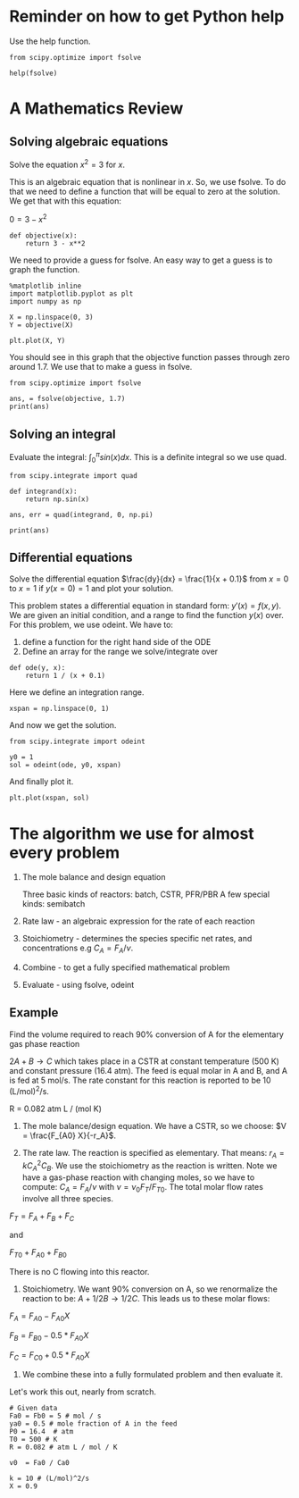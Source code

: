 #+OX-IPYNB-KEYWORD-METADATA: keywords
#+KEYWORDS: review

* Reminder on how to get Python help

Use the help function.

#+BEGIN_SRC ipython :session :results output drawer
from scipy.optimize import fsolve

help(fsolve)
#+END_SRC

#+RESULTS:
:RESULTS:
Help on function fsolve in module scipy.optimize.minpack:

fsolve(func, x0, args=(), fprime=None, full_output=0, col_deriv=0, xtol=1.49012e-08, maxfev=0, band=None, epsfcn=None, factor=100, diag=None)
    Find the roots of a function.
    
    Return the roots of the (non-linear) equations defined by
    ``func(x) = 0`` given a starting estimate.
    
    Parameters
    ----------
    func : callable ``f(x, *args)``
        A function that takes at least one (possibly vector) argument.
    x0 : ndarray
        The starting estimate for the roots of ``func(x) = 0``.
    args : tuple, optional
        Any extra arguments to `func`.
    fprime : callable(x), optional
        A function to compute the Jacobian of `func` with derivatives
        across the rows. By default, the Jacobian will be estimated.
    full_output : bool, optional
        If True, return optional outputs.
    col_deriv : bool, optional
        Specify whether the Jacobian function computes derivatives down
        the columns (faster, because there is no transpose operation).
    xtol : float, optional
        The calculation will terminate if the relative error between two
        consecutive iterates is at most `xtol`.
    maxfev : int, optional
        The maximum number of calls to the function. If zero, then
        ``100*(N+1)`` is the maximum where N is the number of elements
        in `x0`.
    band : tuple, optional
        If set to a two-sequence containing the number of sub- and
        super-diagonals within the band of the Jacobi matrix, the
        Jacobi matrix is considered banded (only for ``fprime=None``).
    epsfcn : float, optional
        A suitable step length for the forward-difference
        approximation of the Jacobian (for ``fprime=None``). If
        `epsfcn` is less than the machine precision, it is assumed
        that the relative errors in the functions are of the order of
        the machine precision.
    factor : float, optional
        A parameter determining the initial step bound
        (``factor * || diag * x||``).  Should be in the interval
        ``(0.1, 100)``.
    diag : sequence, optional
        N positive entries that serve as a scale factors for the
        variables.
    
    Returns
    -------
    x : ndarray
        The solution (or the result of the last iteration for
        an unsuccessful call).
    infodict : dict
        A dictionary of optional outputs with the keys:
    
        ``nfev``
            number of function calls
        ``njev``
            number of Jacobian calls
        ``fvec``
            function evaluated at the output
        ``fjac``
            the orthogonal matrix, q, produced by the QR
            factorization of the final approximate Jacobian
            matrix, stored column wise
        ``r``
            upper triangular matrix produced by QR factorization
            of the same matrix
        ``qtf``
            the vector ``(transpose(q) * fvec)``
    
    ier : int
        An integer flag.  Set to 1 if a solution was found, otherwise refer
        to `mesg` for more information.
    mesg : str
        If no solution is found, `mesg` details the cause of failure.
    
    See Also
    --------
    root : Interface to root finding algorithms for multivariate
    functions. See the 'hybr' `method` in particular.
    
    Notes
    -----
    ``fsolve`` is a wrapper around MINPACK's hybrd and hybrj algorithms.

:END:

* A Mathematics Review

** Solving algebraic equations

Solve the equation $x^2 = 3$ for $x$.

This is an algebraic equation that is nonlinear in $x$. So, we use fsolve. To do that we need to define a function that will be equal to zero at the solution. We get that with this equation:

$0 = 3 - x^2$

#+BEGIN_SRC ipython :session :results output drawer
def objective(x):
    return 3 - x**2
#+END_SRC

We need to provide a guess for fsolve. An easy way to get a guess is to graph the function.

#+BEGIN_SRC ipython :session :results output drawer
%matplotlib inline
import matplotlib.pyplot as plt
import numpy as np

X = np.linspace(0, 3)
Y = objective(X)

plt.plot(X, Y)
#+END_SRC

#+RESULTS:
:RESULTS:
[[file:ipython-inline-images/ob-ipython-9975f307f7f3f2ae244be326277db731.png]]
:END:

You should see in this graph that the objective function passes through zero around 1.7. We use that to make a guess in fsolve.

#+BEGIN_SRC ipython :session :results output drawer
from scipy.optimize import fsolve

ans, = fsolve(objective, 1.7)
print(ans)
#+END_SRC

#+RESULTS:
:RESULTS:
1.73205080757
:END:

** Solving an integral

Evaluate the integral: $\int_0^\pi sin(x) dx$. This is a definite integral so we use quad.

#+BEGIN_SRC ipython :session :results output drawer
from scipy.integrate import quad

def integrand(x):
    return np.sin(x)

ans, err = quad(integrand, 0, np.pi)

print(ans)
#+END_SRC

#+RESULTS:
:RESULTS:
2.0
:END:

** Differential equations

Solve the differential equation $\frac{dy}{dx} = \frac{1}{x + 0.1}$ from $x=0$ to $x=1$ if $y(x=0) = 1$ and plot your solution.

This problem states a differential equation in standard form: $y'(x) = f(x, y)$. We are given an initial condition, and a range to find the function $y(x)$ over. For this problem, we use odeint. We have to:

1. define a function for the right hand side of the ODE
2. Define an array for the range we solve/integrate over

#+BEGIN_SRC ipython :session :results output drawer
def ode(y, x):
    return 1 / (x + 0.1)
#+END_SRC

Here we define an integration range.

#+BEGIN_SRC ipython :session :results output drawer
xspan = np.linspace(0, 1)
#+END_SRC

And now we get the solution.

#+BEGIN_SRC ipython :session :results output drawer
from scipy.integrate import odeint

y0 = 1
sol = odeint(ode, y0, xspan)
#+END_SRC

And finally plot it.

#+BEGIN_SRC ipython :session :results output drawer
plt.plot(xspan, sol)
#+END_SRC

#+RESULTS:
:RESULTS:
[[file:ipython-inline-images/ob-ipython-f4db7646a5262c27071c64e1e849d882.png]]
:END:
* The algorithm we use for almost every problem

1. The mole balance and design equation

 Three basic kinds of reactors: batch, CSTR, PFR/PBR
 A few special kinds: semibatch

2. Rate law - an algebraic expression for the rate of each reaction

3. Stoichiometry - determines the species specific net rates, and concentrations
  e.g $C_A = F_A / \nu$.

4. Combine - to get a fully specified mathematical problem

5. Evaluate - using fsolve, odeint

** Example

Find the volume required to reach 90% conversion of A for the elementary gas phase reaction

$2A + B \rightarrow C$ which takes place in a CSTR at constant temperature (500 K) and constant pressure (16.4 atm). The feed is equal molar in A and B, and A is fed at 5 mol/s. The rate constant for this reaction is reported to be 10 (L/mol)^{2}/s.

R = 0.082 atm L / (mol K)

1. The mole balance/design equation. We have a CSTR, so we choose: $V = \frac{F_{A0} X}{-r_A}$.

2. The rate law. The reaction is specified as elementary. That means: $r_A = k C_A^2 C_B$. We use the stoichiometry as the reaction is written. Note we have a gas-phase reaction with changing moles, so we have to compute: $C_A = F_A / \nu$ with $\nu = \nu_0 F_T / F_{T0}$. The total molar flow rates involve all three species. 

$F_T = F_A + F_B + F_C$

and 

$F_{T0} + F_{A0} + F_{B0}$

There is no C flowing into this reactor.

3. Stoichiometry. We want 90% conversion on A, so we renormalize the reaction to be: $A + 1/2 B \rightarrow 1/2 C$. This leads us to these molar flows:

$F_A = F_{A0} - F_{A0} X$

$F_B = F_{B0} - 0.5 * F_{A0} X$

$F_C = F_{C0} + 0.5 * F_{A0} X$

4. We combine these into a fully formulated problem and then evaluate it.

Let's work this out, nearly from scratch.

#+BEGIN_SRC ipython :session :results output drawer
# Given data
Fa0 = Fb0 = 5 # mol / s
ya0 = 0.5 # mole fraction of A in the feed
P0 = 16.4  # atm
T0 = 500 # K
R = 0.082 # atm L / mol / K

v0  = Fa0 / Ca0

k = 10 # (L/mol)^2/s
X = 0.9
#+END_SRC



